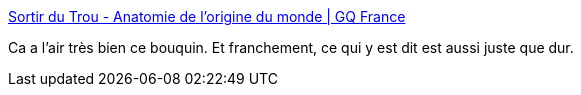 :jbake-type: post
:jbake-status: published
:jbake-title: Sortir du Trou - Anatomie de l'origine du monde | GQ France
:jbake-tags: sexe,genre,culture,littérature,_mois_janv.,_année_2020
:jbake-date: 2020-01-14
:jbake-depth: ../
:jbake-uri: shaarli/1579027185000.adoc
:jbake-source: https://nicolas-delsaux.hd.free.fr/Shaarli?searchterm=https%3A%2F%2Fwww.gqmagazine.fr%2Fsexe%2Farticle%2Fsortir-du-trou-anatomie-de-lorigine-du-monde&searchtags=sexe+genre+culture+litt%C3%A9rature+_mois_janv.+_ann%C3%A9e_2020
:jbake-style: shaarli

https://www.gqmagazine.fr/sexe/article/sortir-du-trou-anatomie-de-lorigine-du-monde[Sortir du Trou - Anatomie de l'origine du monde | GQ France]

Ca a l'air très bien ce bouquin. Et franchement, ce qui y est dit est aussi juste que dur.
